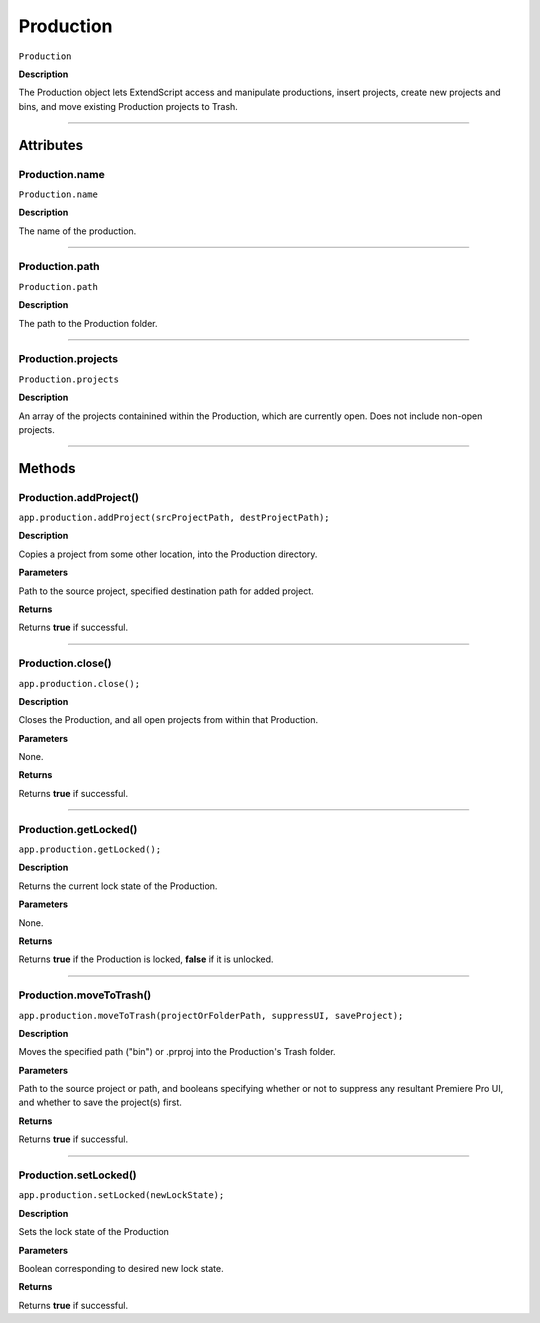 .. highlight:: javascript

.. Productions:

Production
==========

``Production``

**Description**

The Production object lets ExtendScript access and manipulate productions, insert projects, create new projects and bins, and move existing Production projects to Trash.

----

==========
Attributes
==========

.. _production.name:

Production.name
*********************************************

``Production.name``

**Description**

The name of the production.

----

.. _production.path:

Production.path
****************

``Production.path``

**Description**

The path to the Production folder. 

----

.. _production.projects:

Production.projects
***************************

``Production.projects``

**Description**

An array of the projects containined within the Production, which are currently open. Does not include non-open projects.

----

=======
Methods
=======

.. _production.addProject:

Production.addProject()
*********************************************

``app.production.addProject(srcProjectPath, destProjectPath);``

**Description**

Copies a project from some other location, into the Production directory.

**Parameters**

Path to the source project, specified destination path for added project.

**Returns**

Returns **true** if successful.

----

.. _production.close:

Production.close()
*********************************************

``app.production.close();``

**Description**

Closes the Production, and all open projects from within that Production.

**Parameters**

None.

**Returns**

Returns **true** if successful.

----

.. _production.getLocked:

Production.getLocked()
**************************

``app.production.getLocked();``

**Description**

Returns the current lock state of the Production.

**Parameters**

None.

**Returns**

Returns **true** if the Production is locked, **false** if it is unlocked.

----

.. _production.moveToTrash:

Production.moveToTrash()
*********************************************

``app.production.moveToTrash(projectOrFolderPath, suppressUI, saveProject);``

**Description**

Moves the specified path ("bin") or .prproj into the Production's Trash folder.

**Parameters**

Path to the source project or path, and booleans specifying whether or not to suppress any resultant Premiere Pro UI, and whether to save the project(s) first.

**Returns**

Returns **true** if successful.

----

.. _production.setLocked:

Production.setLocked()
*********************************************

``app.production.setLocked(newLockState);``

**Description**

Sets the lock state of the Production

**Parameters**

Boolean corresponding to desired new lock state.

**Returns**

Returns **true** if successful.
